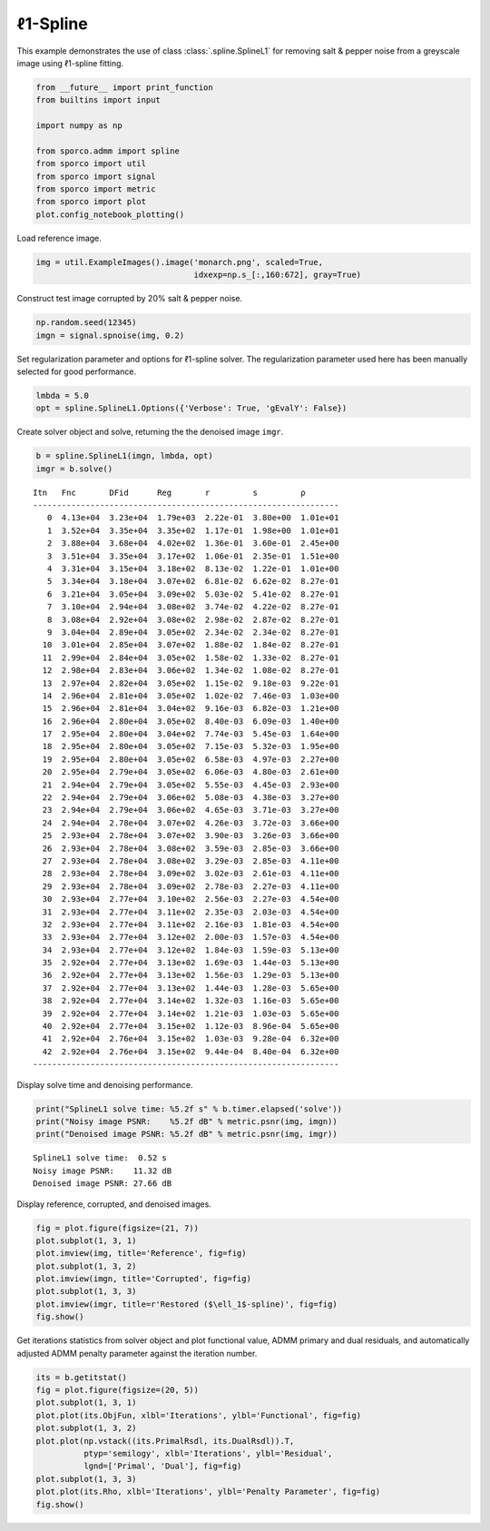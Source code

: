 .. _examples_misc_spline:

ℓ1-Spline
=========

This example demonstrates the use of class :class:`.spline.SplineL1`
for removing salt & pepper noise from a greyscale image using ℓ1-spline
fitting.

.. code:: ipython3

    from __future__ import print_function
    from builtins import input

    import numpy as np

    from sporco.admm import spline
    from sporco import util
    from sporco import signal
    from sporco import metric
    from sporco import plot
    plot.config_notebook_plotting()

Load reference image.

.. code:: ipython3

    img = util.ExampleImages().image('monarch.png', scaled=True,
                                     idxexp=np.s_[:,160:672], gray=True)

Construct test image corrupted by 20% salt & pepper noise.

.. code:: ipython3

    np.random.seed(12345)
    imgn = signal.spnoise(img, 0.2)

Set regularization parameter and options for ℓ1-spline solver. The
regularization parameter used here has been manually selected for good
performance.

.. code:: ipython3

    lmbda = 5.0
    opt = spline.SplineL1.Options({'Verbose': True, 'gEvalY': False})

Create solver object and solve, returning the the denoised image
``imgr``.

.. code:: ipython3

    b = spline.SplineL1(imgn, lmbda, opt)
    imgr = b.solve()


.. parsed-literal::

    Itn   Fnc       DFid      Reg       r         s         ρ
    ----------------------------------------------------------------
       0  4.13e+04  3.23e+04  1.79e+03  2.22e-01  3.80e+00  1.01e+01
       1  3.52e+04  3.35e+04  3.35e+02  1.17e-01  1.98e+00  1.01e+01
       2  3.88e+04  3.68e+04  4.02e+02  1.36e-01  3.60e-01  2.45e+00
       3  3.51e+04  3.35e+04  3.17e+02  1.06e-01  2.35e-01  1.51e+00
       4  3.31e+04  3.15e+04  3.18e+02  8.13e-02  1.22e-01  1.01e+00
       5  3.34e+04  3.18e+04  3.07e+02  6.81e-02  6.62e-02  8.27e-01
       6  3.21e+04  3.05e+04  3.09e+02  5.03e-02  5.41e-02  8.27e-01
       7  3.10e+04  2.94e+04  3.08e+02  3.74e-02  4.22e-02  8.27e-01
       8  3.08e+04  2.92e+04  3.08e+02  2.98e-02  2.87e-02  8.27e-01
       9  3.04e+04  2.89e+04  3.05e+02  2.34e-02  2.34e-02  8.27e-01
      10  3.01e+04  2.85e+04  3.07e+02  1.88e-02  1.84e-02  8.27e-01
      11  2.99e+04  2.84e+04  3.05e+02  1.58e-02  1.33e-02  8.27e-01
      12  2.98e+04  2.83e+04  3.06e+02  1.34e-02  1.08e-02  8.27e-01
      13  2.97e+04  2.82e+04  3.05e+02  1.15e-02  9.18e-03  9.22e-01
      14  2.96e+04  2.81e+04  3.05e+02  1.02e-02  7.46e-03  1.03e+00
      15  2.96e+04  2.81e+04  3.04e+02  9.16e-03  6.82e-03  1.21e+00
      16  2.96e+04  2.80e+04  3.05e+02  8.40e-03  6.09e-03  1.40e+00
      17  2.95e+04  2.80e+04  3.04e+02  7.74e-03  5.45e-03  1.64e+00
      18  2.95e+04  2.80e+04  3.05e+02  7.15e-03  5.32e-03  1.95e+00
      19  2.95e+04  2.80e+04  3.05e+02  6.58e-03  4.97e-03  2.27e+00
      20  2.95e+04  2.79e+04  3.05e+02  6.06e-03  4.80e-03  2.61e+00
      21  2.94e+04  2.79e+04  3.05e+02  5.55e-03  4.45e-03  2.93e+00
      22  2.94e+04  2.79e+04  3.06e+02  5.08e-03  4.38e-03  3.27e+00
      23  2.94e+04  2.79e+04  3.06e+02  4.65e-03  3.71e-03  3.27e+00
      24  2.94e+04  2.78e+04  3.07e+02  4.26e-03  3.72e-03  3.66e+00
      25  2.93e+04  2.78e+04  3.07e+02  3.90e-03  3.26e-03  3.66e+00
      26  2.93e+04  2.78e+04  3.08e+02  3.59e-03  2.85e-03  3.66e+00
      27  2.93e+04  2.78e+04  3.08e+02  3.29e-03  2.85e-03  4.11e+00
      28  2.93e+04  2.78e+04  3.09e+02  3.02e-03  2.61e-03  4.11e+00
      29  2.93e+04  2.78e+04  3.09e+02  2.78e-03  2.27e-03  4.11e+00
      30  2.93e+04  2.77e+04  3.10e+02  2.56e-03  2.27e-03  4.54e+00
      31  2.93e+04  2.77e+04  3.11e+02  2.35e-03  2.03e-03  4.54e+00
      32  2.93e+04  2.77e+04  3.11e+02  2.16e-03  1.81e-03  4.54e+00
      33  2.93e+04  2.77e+04  3.12e+02  2.00e-03  1.57e-03  4.54e+00
      34  2.93e+04  2.77e+04  3.12e+02  1.84e-03  1.59e-03  5.13e+00
      35  2.92e+04  2.77e+04  3.13e+02  1.69e-03  1.44e-03  5.13e+00
      36  2.92e+04  2.77e+04  3.13e+02  1.56e-03  1.29e-03  5.13e+00
      37  2.92e+04  2.77e+04  3.13e+02  1.44e-03  1.28e-03  5.65e+00
      38  2.92e+04  2.77e+04  3.14e+02  1.32e-03  1.16e-03  5.65e+00
      39  2.92e+04  2.77e+04  3.14e+02  1.21e-03  1.03e-03  5.65e+00
      40  2.92e+04  2.77e+04  3.15e+02  1.12e-03  8.96e-04  5.65e+00
      41  2.92e+04  2.76e+04  3.15e+02  1.03e-03  9.28e-04  6.32e+00
      42  2.92e+04  2.76e+04  3.15e+02  9.44e-04  8.40e-04  6.32e+00
    ----------------------------------------------------------------


Display solve time and denoising performance.

.. code:: ipython3

    print("SplineL1 solve time: %5.2f s" % b.timer.elapsed('solve'))
    print("Noisy image PSNR:    %5.2f dB" % metric.psnr(img, imgn))
    print("Denoised image PSNR: %5.2f dB" % metric.psnr(img, imgr))


.. parsed-literal::

    SplineL1 solve time:  0.52 s
    Noisy image PSNR:    11.32 dB
    Denoised image PSNR: 27.66 dB


Display reference, corrupted, and denoised images.

.. code:: ipython3

    fig = plot.figure(figsize=(21, 7))
    plot.subplot(1, 3, 1)
    plot.imview(img, title='Reference', fig=fig)
    plot.subplot(1, 3, 2)
    plot.imview(imgn, title='Corrupted', fig=fig)
    plot.subplot(1, 3, 3)
    plot.imview(imgr, title=r'Restored ($\ell_1$-spline)', fig=fig)
    fig.show()



.. image:: spline_files/spline_13_0.png


Get iterations statistics from solver object and plot functional value,
ADMM primary and dual residuals, and automatically adjusted ADMM penalty
parameter against the iteration number.

.. code:: ipython3

    its = b.getitstat()
    fig = plot.figure(figsize=(20, 5))
    plot.subplot(1, 3, 1)
    plot.plot(its.ObjFun, xlbl='Iterations', ylbl='Functional', fig=fig)
    plot.subplot(1, 3, 2)
    plot.plot(np.vstack((its.PrimalRsdl, its.DualRsdl)).T,
              ptyp='semilogy', xlbl='Iterations', ylbl='Residual',
              lgnd=['Primal', 'Dual'], fig=fig)
    plot.subplot(1, 3, 3)
    plot.plot(its.Rho, xlbl='Iterations', ylbl='Penalty Parameter', fig=fig)
    fig.show()



.. image:: spline_files/spline_15_0.png

